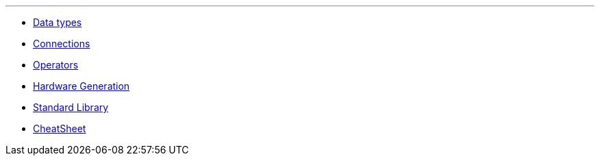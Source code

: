 '''
- <<data-types.adoc#Data Types, Data types>>
- <<connections.adoc#Connections, Connections>>
- <<operators.adoc#Operators, Operators>>
- <<hardware-generation.adoc#Hardware Generation, Hardware Generation>>
- <<standard-library.adoc#Standard Library, Standard Library>>
- <<cheatsheet.adoc#CheatSheet, CheatSheet>>